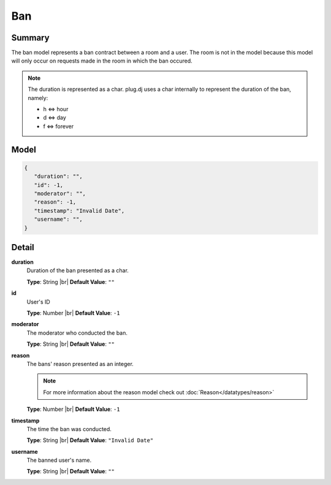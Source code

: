 ===
Ban
===

.. |br| raw:: html

    <br />


.. role:: dt
   :class: datatype


Summary
-------

The ban model represents a ban contract between a room and a user. The room
is not in the model because this model will only occur on requests made in the
room in which the ban occured.

.. note::

   The duration is represented as a char. plug.dj uses a char internally to
   represent the duration of the ban, namely:

   * h <=> hour
   * d <=> day
   * f <=> forever


Model
-----

.. code-block:: Javascript

   {
      "duration": "",
      "id": -1,
      "moderator": "",
      "reason": -1,
      "timestamp": "Invalid Date",
      "username": "",
   }


Detail
------

**duration**
   Duration of the ban presented as a char.
   
   **Type**: :dt:`String` |br|
   **Default Value**: ``""``


**id**
   User's ID
   
   **Type**: :dt:`Number` |br|
   **Default Value**: ``-1``


**moderator**
   The moderator who conducted the ban.
   
   **Type**: :dt:`String` |br|
   **Default Value**: ``""``


**reason**
   The bans' reason presented as an integer.

   .. note::

      For more information about the reason model check out
      :doc:`Reason</datatypes/reason>`

   
   **Type**: :dt:`Number` |br|
   **Default Value**: ``-1``


**timestamp**
   The time the ban was conducted.

   **Type**: :dt:`String` |br|
   **Default Value**: ``"Invalid Date"``
   

**username**
   The banned user's name.
   
   **Type**: :dt:`String` |br|
   **Default Value**: ``""``
